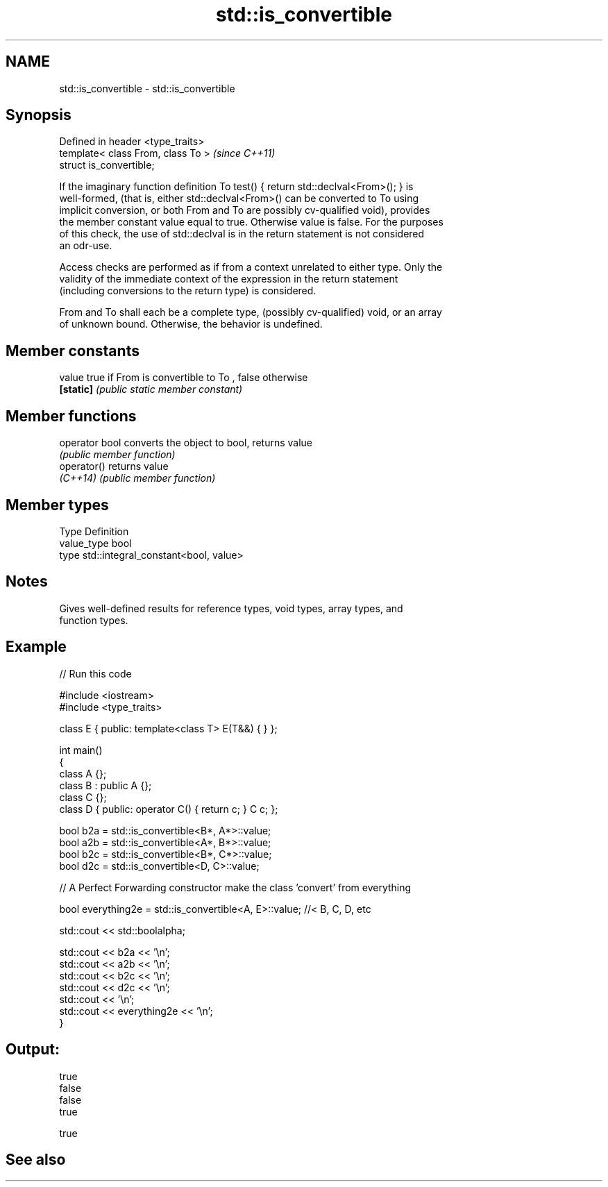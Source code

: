 .TH std::is_convertible 3 "2018.03.28" "http://cppreference.com" "C++ Standard Libary"
.SH NAME
std::is_convertible \- std::is_convertible

.SH Synopsis
   Defined in header <type_traits>
   template< class From, class To >  \fI(since C++11)\fP
   struct is_convertible;

   If the imaginary function definition To test() { return std::declval<From>(); } is
   well-formed, (that is, either std::declval<From>() can be converted to To using
   implicit conversion, or both From and To are possibly cv-qualified void), provides
   the member constant value equal to true. Otherwise value is false. For the purposes
   of this check, the use of std::declval is in the return statement is not considered
   an odr-use.

   Access checks are performed as if from a context unrelated to either type. Only the
   validity of the immediate context of the expression in the return statement
   (including conversions to the return type) is considered.

   From and To shall each be a complete type, (possibly cv-qualified) void, or an array
   of unknown bound. Otherwise, the behavior is undefined.

.SH Member constants

   value    true if From is convertible to To , false otherwise
   \fB[static]\fP \fI(public static member constant)\fP

.SH Member functions

   operator bool converts the object to bool, returns value
                 \fI(public member function)\fP
   operator()    returns value
   \fI(C++14)\fP       \fI(public member function)\fP

.SH Member types

   Type       Definition
   value_type bool
   type       std::integral_constant<bool, value>

.SH Notes

   Gives well-defined results for reference types, void types, array types, and
   function types.

.SH Example

   
// Run this code

 #include <iostream>
 #include <type_traits>
  
 class E { public: template<class T> E(T&&) { } };
  
 int main()
 {
     class A {};
     class B : public A {};
     class C {};
     class D { public: operator C() { return c; }  C c; };
  
  
     bool b2a = std::is_convertible<B*, A*>::value;
     bool a2b = std::is_convertible<A*, B*>::value;
     bool b2c = std::is_convertible<B*, C*>::value;
     bool d2c = std::is_convertible<D, C>::value;
  
     // A Perfect Forwarding constructor make the class 'convert' from everything
  
     bool everything2e = std::is_convertible<A, E>::value; //< B, C, D, etc
  
     std::cout << std::boolalpha;
  
     std::cout << b2a << '\\n';
     std::cout << a2b << '\\n';
     std::cout << b2c << '\\n';
     std::cout << d2c << '\\n';
     std::cout << '\\n';
     std::cout << everything2e << '\\n';
 }

.SH Output:

 true
 false
 false
 true
  
 true

.SH See also
